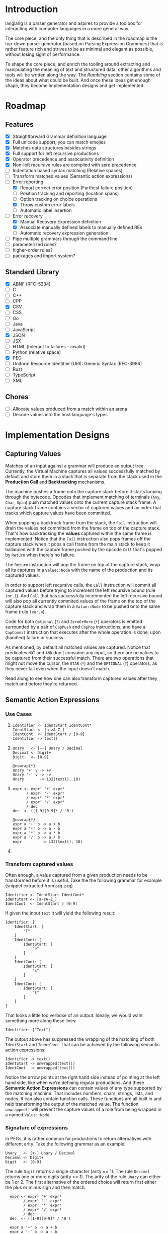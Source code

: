* Introduction

langlang is a parser generator and aspires to provide a toolbox for
interacting with computer languages in a more general way.

The core piece, and the only thing that is described in the roadmap is
the top-down parser generator (based on Parsing Expression Grammars)
that is rather feature rich and strives to be as minimal and elegant
as possible, without losing sight of performance.

To shape the core piece, and enrich the tooling around extracting and
manipulating the meaning of text and structured data, other algorithms
and tools will be written along the way.  The [[Rambling]] section
contains some of the ideas about what could be built.  And once these
ideas get enough shape, they become implementation designs and get
implemented.

* Roadmap
** Features
   * [X] Straightforward Grammar definition language
   * [X] Full unicode support, you can match emojies
   * [X] Matches data structures besides strings
   * [X] Full support for left recursive productions
   * [X] Operator precedence and associativity definition
   * [X] Non-left recursive rules are compiled with zero precedence
   * [ ] Indentation based syntax matching (Relative spaces)
   * [ ] Transform matched values (Semantic action expressions)
   * [-] Error reporting
     * [X] Report correct error position (Farthest failure position)
     * [ ] Position tracking and reporting (location spans)
     * [ ] Option tracking on choice operations
     * [X] Throw custom error labels
     * [ ] Automatic label insertion
   * [-] Error recovery
     * [X] Manual Recovery Expression definition
     * [X] Associate manually defined labels to manually defined REs
     * [ ] Automatic recovery expression generation
   * [ ] Pipe multiple grammars through the command line
   * [ ] parameterized rules?
   * [ ] higher-order rules?
   * [ ] packages and import system?
** Standard Library
   * [X] ABNF (RFC-5234)
   * [ ] C
   * [ ] C++
   * [ ] CPP
   * [X] CSV
   * [ ] CSS
   * [ ] Go
   * [ ] Java
   * [ ] JavaScript
   * [X] JSON
   * [ ] JSX
   * [ ] HTML (tolerant to failures -- invalid)
   * [ ] Python (relative space)
   * [X] PEG
   * [ ] Uniform Resource Identifier (URI): Generic Syntax (RFC-3986)
   * [ ] Rust
   * [ ] TypeScript
   * [ ] XML
** Chores
   * [ ] Allocate values produced from a match within an arena
   * [ ] Decode values into the host language's types
* Implementation Designs
** Capturing Values

Matches of an input against a grammar will produce an output tree.
Currently, the Virtual Machine captures all values successfully
matched by default and store them in a stack that is separate from the
stack used in the **Production Call** and **Backtracking** mechanisms.

The machine pushes a frame onto the capture stack before it starts
looping through the bytecode.  Opcodes that implement matching of
terminals (~Any~, ~Char~, ~Span~) push matched values onto the current
capture stack frame.  A capture stack frame contains a vector of
captured values and an index that tracks which capture values have
been committed.

When popping a backtrack frame from the stack, the ~Fail~ instruction
will drain the values not committed from the frame on top of the
capture stack.  That's how backtracking the *values* captured within
the same frame is implemented.  Notice that the ~Fail~ instruction
also pops frames off the capture stack when it pops a call frame from
the main stack to keep it ballanced with the capture frame pushed by
the opcode ~Call~ that's popped by ~Return~ when there's no failure.

The ~Return~ instruction will pop the frame on top of the capture
stack, wrap all its captures in a ~Value::Node~ with the name of the
production and its captured values.

In order to support left recursive calls, the ~Call~ instruction will
commit all captured values before trying to increment the left
recursive bound (rule ~inc.1~).  And ~Call~ that has successfully
incremented the left recursive bound will also pop all currently
commited values of the frame on the top of the capture stack and wrap
them in a ~Value::Node~ to be pushed onto the same frame (rule
~lvar.4~).

Code for both ~Optional~ (~?~) and ~ZeroOrMore~ (~*~) operators is
emitted surrounded by a pair of ~CapPush~ and ~CapPop~ instructions,
and have a ~CapCommit~ instruction that executes after the whole
operation is done, upon (handled) failure or success.

As mentioned, by default all matched values are captured. Notice that
predicates ~NOT~ and ~AND~ don't consume any input, so there are no
values to be captured from their successful match.  There are two
operations that might not move the cursor, the ~STAR~ (~*~) and the
~OPTIONAL~ (~?~) operators, as they never fail even when the input
doesn't match.

Read along to see how one can also transform captured values after
they match and before they're returned.

** Semantic Action Expressions
*** Use Cases

1. 
    #+begin_src peg
      Identifier <- IdentStart IdentCont*
      IdentStart <- [a-zA-Z_]
      IdentCont  <- IdentStart / [0-9]
      Identifier -> text()
    #+end_src
2. 
    #+begin_src peg
      Unary   <- [+-] Unary / Decimal
      Decimal <- Digit+
      Digit   <- [0-9]

      @nowrap{*}
      Unary '+' v -> +v
      Unary '-' v -> -v
      Unary       -> i32(text(), 10)
    #+end_src
3. 
    #+begin_src peg
      expr <- expr¹ '+' expr²
            / expr¹ '-' expr²
            / expr² '*' expr³
            / expr² '/' expr³
            / dec
      dec  <- ([1-9][0-9]* / '0')

      @nowrap{*}
      expr a '+' b -> a + b
      expr a '-' b -> a - b
      expr a '*' b -> a * b
      expr a '/' b -> a / b
      expr         -> i32(text(), 10)
    #+end_src
4. 


*** Transform captured values

Often enough, a value captured from a given production needs to be
transformed before it is useful.  Take the the following grammar for
example (snippet extracted from ~peg.peg~)

#+begin_src peg
  Identifier <- IdentStart IdentCont*
  IdentStart <- [a-zA-Z_]
  IdentCont  <- IdentStart / [0-9]
#+end_src

If given the input ~Text~ it will yield the following result:

#+begin_src peg
  Identifier: [
      IdentStart: [
          "T"
      ]
      IdentCont: [
          IdentStart: [
              "e"
          ]
      ]
      IdentCont: [
          IdentStart: [
              "x"
          ]
      ]
      IdentCont: [
          IdentStart: [
              "t"
          ]
      ]
  ]
#+end_src

That looks a little too verbose of an output.  Ideally, we would want
something more along these lines:

#+begin_src peg
  Identifier: ["Text"]
#+end_src

The output above has suppressed the wrapping of the matching of both
~IdentStart~ and ~IdentCont~.  That can be achieved by the following
semantic action expressions:

#+begin_src peg
  Identifier -> text()
  IdentStart -> unwrapped(text())
  IdentCont  -> unwrapped(text())
#+end_src

Notice the arrow points at the right hand side instead of pointing at
the left hand side, like when we're defining regular productions.  And
these *Semantic Action Expressions* can contain values of any type
supported by the matching machine. That includes numbers, chars,
strings, lists, and nodes.  It can also contain function calls.  These
functions are all built in and help transforming the output of the
matched value.  The function ~unwrapped()~ will prevent the capture
values of a role from being wrapped in a named ~Value::Node~.

*** Signature of expressions

In PEGs, it is rather common for productions to return alternatives
with different arity.  Take the following grammar as an example:

#+begin_src peg
  Unary   <- [+-] Unary / Decimal
  Decimal <- Digit+
  Digit   <- [0-9]
#+end_src

The rule ~Digit~ returns a single character (arity == 1).  The rule
~Decimel~ returns one or more digits (arity >= 1).  The arity of the
rule ~Unary~ can either be 1 or 2.  The first alternative of the
ordered choice will return first either the plus or minus sign and
then match.




#+begin_src peg
  expr <- expr¹ '+' expr²
        / expr¹ '-' expr²
        / expr² '*' expr³
        / expr² '/' expr³
        / dec
  dec  <- ([1-9][0-9]* / '0')

  expr a '+' b -> a + b
  expr a '-' b -> a - b
  expr a '*' b -> a * b
  expr a '/' b -> a / b
  expr d       -> i64(join(d), 10)


# Attempt#2
# expr(a '+' b) -> a + b
# expr(a '-' b) -> a - b
# expr(a '*' b) -> a * b
# expr(a '/' b) -> a / b
# expr(d) -> i64(join(d), 10)

# Attempt#3
# expr|a '+' b| -> a + b
# expr|a '-' b| -> a - b
# expr|a '*' b| -> a * b
# expr|a '/' b| -> a / b
# expr|d|       -> i64(join(d), 10)

#+end_src

*** Stuff
When a production matches an input successfully, the matched values
are captured into a tree with the structure defined by the matched
expression against the grammar.  More concretely, captures are of the
type ~langlang_lib::vm::Value~, and a successful string match returns
the variants ~Value::Str(s)~ or ~Value::Chr(c)~ when matching terminal
productions, and ~Value::Node~ when non-terminal productions are
matched.  e.g.:

#+begin_src peg
Digit <- [0-9]
#+end_src

If the above grammar is matched against the following input:

#+begin_src text
4
#+end_src

The output tree will have a single node with the following format:

#+begin_src rust
  Value::Node {
      name: "Digit".to_string(),
      items: vec![
          Value::Chr('4'),
      ],
  }
#+end_src

The following expression can be used to transform the above value in a
64bit signed integer:

#+begin_src peg
Digit _ -> unwrapped(i64(text(), 10))
#+end_src

Going step by step on the execution of the above expression, ~text()~
is the first function to be executed, and takes the entire vector of
items from within the `Node` above.  It returns




A slightly more sophisticated rule for parsing decimals will instead 

#+begin_src peg
Decimal <- '0' / [1-9][0-9]*
#+end_src

There are types for characters,
strings, decimal numbers, and floats, but the subject of arity bundles
all these types under the arity of one 1.  E.g.:

That returns a single ~vm::Value::Chr('5')~ instance when matched
against the input ~5~.

Let's look at a more complex expression for parsing decimal numbers:

#+begin_src peg
Decimal <- '0' / [1-9][0-9]*
#+end_src

What can we say about the shape of its return? It obviously depends on
the input, but it also depends on the arity of each sub-expression.

Let's go over an example.  If the above expression tries to match
against ~0~, the above expression returns a ~vm::Value::Chr(0)~.

If the input is a single digit from ~1~ to ~9~, it will match it, and
the zero-or-more operation that happens at the end of the expression
will exit without matching.

then it will try to match zero or more digits from ~0~ to ~9~.

#+begin_src text

  Empty -> ()
  And   -> ()
  Not   -> ()

  Any   -> Chr
  Char  -> Chr
  Range -> Chr
  Str   -> Str

  Choice   A B -> A OR B
  Optional   E -> X OR ()
  ZeroOrMore E -> Vec<E>
  OneOrMore  E -> Vec<E>
  Identifier N -> Node<N>

#+end_src

** Error Handling

In the original definition of Parsing Expression Grammars,
backtracking is used to reset the input cursor to where it was before
trying a different parsing expression.  If there is no match, the
backtracking fails and the cursor is left at the position it was at
the beginning of the last *Ordered Choice*.

To improve error reporting, there's a heuristic called the *Farther
Failure Position* that introduces a new register in the Virtual
Machine to keep track of the cursor up to the last successful match
that is immune to backtracking.  With that, a more accurate position
is picked when reporting an error.

Still in error reporting, the *Throw Operator* is also provided, so
grammar authors can control how a matching error will be reported in
certain places.  It comes with the burden of having to annotate the
grammar, and to pay attention to the fact that overly annotating a
grammar is to take less advantage of some PEG features provided by its
unlimited look ahead.

The general place where a *Throw Operator* would be desired is the
earlier position on an expression where it's known that a following
match wouldn't move the cursor. e.g.:

Consider the following piece of a grammar:

#+begin_src peg
  IfStatement <- IF LEFTP Expression RIGHTP Body
  AllStatements <- IfStatement / ForStatement / WhileStatement ...
#+end_src

The following inputs are examples of inputs that would unnecessarily
trigger the backtrack mechanism in the *Ordered Choice* of
~AllStatements~:

#+begin_src text
  'if x', 'if (', 'if (x'
#+end_src

Even though there is no path to a successful match with the above
inputs, and the *Ordered Choice* will still try all the alternatives.
With the *Throw Operator*, one can signal that no more matches should
be attempted and interrupt parsing right away if that one expression
fails.  e.g.:

#+begin_src peg
  IfStatement <- IF LEFTP^ Expression^ RIGHTP^ Body
#+end_src

The *Throw Operator* can also take an optional parameter with a custom
error message. e.g.:

#+begin_src peg
  IfStatement <- IF LEFTP^ Expression^"Missing Expression" RIGHTP^ Body
#+end_src

Note: the *Throw Operator* in the input language ~expr^l~ is syntax
sugar for ~(expr / ⇑l)~.

* Rambling
** Incremental Parsing

   The parser will fail at the first error by default (as Parsing
   Expression Grammars do originally).  But an incremental parsing
   mode is also included, but with annotation costs traded for
   precision.

   When parsing is done incrementally, the *Throw Operator* won't
   interrupt parsing right away.  It will instead add a special node
   to the tree returned by the parser storing information about the
   error.  The parser will then execute the *Recovery Expression*
   associated with the (implicitly created) label behind the *Throw
   Operator*, which should consume the input until where the matching
   of another expression can be attempted.

   The default *Recovery Expression* of a label of an instance of the
   *Throw Operator* is the following:

   #+begin_src peg
   #+end_src   

   Annotation costs come from the 

** Self Hosting

   What would it take to build a parser generator tool capable of
   self-hosting?  It can already take a stream of characters,
   transform it into a tree, and then it can take the tree and
   traverse it.

   There's now the need of emitting some code that could then be
   interpreted by the virtual machine that has been used run the
   parsing and the translating.  Besides choosing a format for
   outputting the emitted code, it will also be necessary to provide
   auxiliary tooling for introspecting the output stream.
   Introspection in the sense of reading from arbitrary positions
   within the output stream, and knowing where the writing cursor is
   (e.g.: for creating labels).

   So, before being capable of self-hosting, this tool has to be able
   to describe an entire compiler.  A first good exercise would be to
   try and implement something similar to what is described in the
   article "PEG-based transformer provides front-, middle and back-end
   stages in a simple compiler" (Piumarta, 2010).  langlang isn't very
   far from achieving that.  There are two main missing steps:

   1. semantic actions to allow transformations to be performed on the
      values produced upon matches.

   2. a modular output stream, that can encode values in different
      formats.  The backtracking of the parser is the reason why it's
      complicated to allow side effects on semantic actions.  Our
      options to deal with that are to either build an output stream
      that is aware of the backtracking, or to apply the output rules
      *after* matching with a classic visitor style.

   The initial format of the output stream can be text based, and the
   proof that it'd work is the ability to compile grammars into their
   correct text representation of the bytecode that the virtual
   machine can interpret.  There's some 

** Tools
*** Pretty Print / Minifier
   * [X] Parse input file with language grammar and get an AST
   * [X] Generate the tree traversal grammar off the original grammar
   * [ ] Traverse tree grammar and output code (ugly print)
   * [ ] Merge overrides to the default settings of the code emitter
   * [ ] Command line usage

     #+begin_src text
       Usage: langlang print [OPTIONS] INPUT_FILE

       OPTIONS

       [-g|--grammar] GRAMMAR
           Grammar file used to parse INPUT_FILE

       [-o|--output] OUTPUT
           Writes output into OUTPUT file

       --cfg-tab-width NUMBER
           Configure indentation size

       --cfg-max-line-width NUMBER
           Maximum number of characters in a single line

       --cfg-add-trailing-comma
           Add trailing comma to the end of last list entry
     #+end_src
*** Diff
   * [X] Parse both files and get their AST
   * [ ] Apply tree diff algorithm
   * [ ] Display results
   * [ ] Command line usage

      #+begin_src shell
      langlang diff file_v1.py file_v2.py
      langlang diff file.py file.js
      #+end_src
*** Object Database
   * [ ] Undo/Redo
   * [ ] LSP Server
   * [ ] CRDT Storage
   * [ ] AST diff
*** Editor
   * [ ] Language Server Protocol
   * [ ] Text Editing
   * [ ] Rendering Engine
   * [ ] Configuration Language

** Pretty Print / Minifier

   Suppose we can parse a ~.ln~ file with a given grammar ~lang.peg~.
   That'd give us an AST as output.  One option is to write the
   translator as a tree traversal for that AST that emits code.  That
   will take one of those traversals per language that needs to be
   supported.  That'd double the burden on the user's side, since
   there was already the need of putting together the language
   grammar.

   In order to automate some of the process, one could maybe take the
   ~lang.peg~ file as input and produce a ~lang.translator.peg~, in
   which rules that *output* trees would be translated into rules that
   could also take structured data as *input*.  Take the following
   rules as an example:

   #+begin_src peg
   Program    <- _ Statement+ EndOfFile
   Statement  <- IfStm / WhileStm / AssignStm / Expression
   AssignStm  <- Identifier EQ Expression
   IfStm      <- IF PAROP Expression PARCL Body
   WhileStm   <- WHILE PAROP Expression PARCL Body
   Body       <- Statement / (CUROP Statement* CURCL)
   # (...)
   IF         <- 'if'    _
   WHILE      <- 'while' _
   EQ         <- 'eq'    _
   PAROP      <- '('     _
   PARCL      <- ')'     _
   CUROP      <- '{'     _
   CURCL      <- '}'     _
   # (...)
   #+end_src

   The following output would be generated:

   #+begin_src peg
   Program    <- { "Program" _ Statement+ EndOfFile }
   Statement  <- { "Statement" IfStm / WhileStm / AssignStm / Expression }
   AssignStm  <- { "AssignStm" Identifier EQ Expression  }
   IfStm      <- { "IfStm" IF PAROP Expression PARCL Body }
   WhileStm   <- { "WhileStm" WHILE PAROP Expression PARCL Body }
   Body       <- { "Body" Statement / (CUROP Statement* CURCL) }
   # (...)
   IF         <- { "IF" Atom }
   WHILE      <- { "WHILE" Atom }
   EQ         <- { "EQ" Atom }
   PAROP      <- { "PAROP" Atom }
   PARCL      <- { "PARCL" Atom }
   CUROP      <- { "CUROP" Atom }
   CURCL      <- { "CURCL" Atom }
   # (...)
   Atom       <- !{ .* } .
   #+end_src

   With that, we'd know how to traverse any tree returned by the
   original ~lang.peg~.  We could then build a general traversal that
   walks down the tree, printing out what was matched.

   There is one type of information that is not available in the
   original grammar though.  The specifics of each language!  For
   example, in Python, default values for named arguments aren't
   supposed to have spaces surrounding the equal sign e.g.:

   #+begin_src python
   def complex(real, imag=0.0):
       return # (...)
   #+end_src

   But that's not the same as in JavaScript:

   #+begin_src javascript
   function multiply(a, b = 1) {
     return a * b;
   }
   #+end_src

   To the same extent, minification rules for Python would be
   different from most other languages as well, given its indentation
   based definition of scopes.

   The good news is that most of these differences, if not all, can be
   encoded as options available for all languages, leaving the user
   with a much smaller burden of defining only the overrides for each
   language that demands options that differ from the defaults in the
   code emitter.

** Modules

   In langlang, modules are recursive containers for other modules and
   for grammars.

   +--------+
   | Module |
   |--------|
   | Rule1  |
   | Rule2  |
   | RuleN  |
   +--------+

   #+begin_src rust
     type Offset usize;
     type SymbolName String;
     struct Module {
       filename: String,
       // module in which this module was declared
       parent: Option<Module>,
       // modules declared within this module
       modules: Vec<Module>,
       // symbols provided by this module
       symbols: HashMap<SymbolName, Offset>,
       // symbols used in this module but declared somewhere else
       missing: HashMap<SymbolName, Offset>,
     }
   #+end_src

   #+begin_src shell
     $ mkdir -p ./lib/base                                    # directory structure for user defined grammars
     $ edit ./lib/base/rule.langlang                          # write a grammar
     $ llsh lib::base::rule https://url.with.test/case        # a file lib/base/rule.binlang will be created
     $ llsh -i. lib::base::rule https://url.with.test/case    # previous example worked because `-i./' is implicit
     $ llsh -i./lib base::rule https://url.with.test/case     # full name differs depending on where the root starts
     $ MODULE_SEARCH_PATH=./lib llsh base::rule https://url.with.test/case # search path can be extended via env var
   #+end_src

   When a symbol is requested, a look up to the symbol table is issued
   and, if it is present there, its address is returned.  If it is
   not, then the ~BinaryLoader~ looks for it within the bytecode
   cache, and if it's not there, it will go through each search path
   and try to find it in the file system.

** Shell

   #+BEGIN_SRC shell
     # from stdin
     echo https://clarete.li/langlang | langlang lib::rfc3986
     echo lincoln@clarete.li | langlang lib::rfc3986

     # from a file
     llsh lib::rfc5234 ~/lib/rfc3986.abnf

     # from a URL
     llsh lib::json https://jsonplaceholder.typicode.com/users

     # interactive
     llsh lib::peg
     >> S <- 'a' / 'b'
     Grammar[Definition[S...]]

     # calceval.peg imports the calc.peg grammar rules and defines semantic
     # action expressions for evaluating arithmetic expressions
     # 
     echo '3*2' | llsh calceval.peg
     6

   #+END_SRC

** Error Handling

   Success

               Throw f
   <pc,s,e> -----------→ Fail<f,s,e>

   - inside choice

     #+begin_src text
     p / throw(label)
     #+end_src

     when ~p~ fails:
         -> log error tuple ~(location(), label)~
         -> run expression within ~R(label)~

   - inside predicate

     #+begin_src text
      !(p / throw(label))
     #+end_src
     
     when ~p~ succeeds:
         -> return label ~fail~
     when ~p~ fails:
         -> ~R~ is empty for predicates, so return ~throw~ doesn't do
           anything, ~label~ is discarded and the operation succeeds.

   Once an expression fails to be parsed and ~throw~ is called, a look
   up for ~label~ is made within ~R~.  If a recovery expression is
   found, it's executed with the goal of moving the parser's input
   cursor to right before the first symbol of the next parsing
   expression.

   Follow Sets

   An Expression ~e~ has a ~FOLLOW~ set of symbols that can be
   intuitively described as the list of possible characters to be
   matched after matching ~e~.

   1. Base Case

      #+begin_src peg
      G <- (E / ⇑l) "x"
      #+end_src

      The symbol ~x~ would be the only element of the ~FOLLOW~ set of
      symbols of ~E~.

   2. Recursive Case

      #+begin_src peg
      G <- (E / ⇑l) (A / B)
      A <- "x" / "y"
      B <- "z" / "k"
      #+end_src

      The ~FOLLOW~ set of ~E~ in this case is ~x, y, z, k~, since any
      of these symbols could appear right after parsing ~E~.

